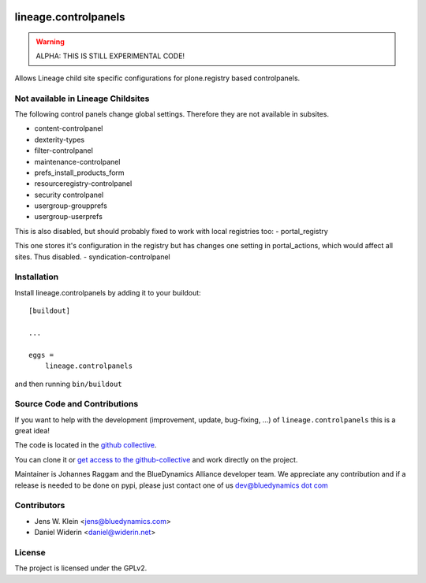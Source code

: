 .. This README is meant for consumption by humans and pypi. Pypi can render rst files so please do not use Sphinx features.
   If you want to learn more about writing documentation, please check out: http://docs.plone.org/about/documentation_styleguide.html
   This text does not appear on pypi or github. It is a comment.

.. image:: https://github.com/collective/lineage.controlpanels/workflows/ci/badge.svg
    :target: https://github.com/collective/lineage.controlpanels/actions
    :alt: CI Status

.. image:: https://img.shields.io/pypi/v/lineage.controlpanels.svg
    :target: https://pypi.python.org/pypi/lineage.controlpanels/
    :alt: Latest Version

.. image:: https://img.shields.io/pypi/status/lineage.controlpanels.svg
    :target: https://pypi.python.org/pypi/lineage.controlpanels
    :alt: Egg Status

.. image:: https://img.shields.io/pypi/pyversions/lineage.controlpanels.svg?style=plastic   :alt: Supported - Python Versions

.. image:: https://img.shields.io/pypi/l/lineage.controlpanels.svg
    :target: https://pypi.python.org/pypi/lineage.controlpanels/
    :alt: License

=====================
lineage.controlpanels
=====================

.. warning::
    ALPHA: THIS IS STILL EXPERIMENTAL CODE!

Allows Lineage child site specific configurations for plone.registry based controlpanels.

Not available in Lineage Childsites
-----------------------------------

The following control panels change global settings. Therefore they are not available in subsites.

- content-controlpanel
- dexterity-types
- filter-controlpanel
- maintenance-controlpanel
- prefs_install_products_form
- resourceregistry-controlpanel
- security controlpanel
- usergroup-groupprefs
- usergroup-userprefs


This is also disabled, but should probably fixed to work with local registries too:
- portal_registry

This one stores it's configuration in the registry but has changes one setting in portal_actions, which would affect all sites.
Thus disabled.
- syndication-controlpanel


Installation
------------

Install lineage.controlpanels by adding it to your buildout::

    [buildout]

    ...

    eggs =
        lineage.controlpanels


and then running ``bin/buildout``

Source Code and Contributions
-----------------------------

If you want to help with the development (improvement, update, bug-fixing, ...)
of ``lineage.controlpanels`` this is a great idea!

The code is located in the
`github collective <https://github.com/collective/lineage.controlpanels>`_.

You can clone it or `get access to the github-collective
<https://collective.github.com/>`_ and work directly on the project.

Maintainer is Johannes Raggam and the BlueDynamics Alliance developer team. We
appreciate any contribution and if a release is needed to be done on pypi,
please just contact one of us
`dev@bluedynamics dot com <mailto:dev@bluedynamics.com>`_


Contributors
------------

- Jens W. Klein <jens@bluedynamics.com>
- Daniel Widerin <daniel@widerin.net>


License
-------

The project is licensed under the GPLv2.
